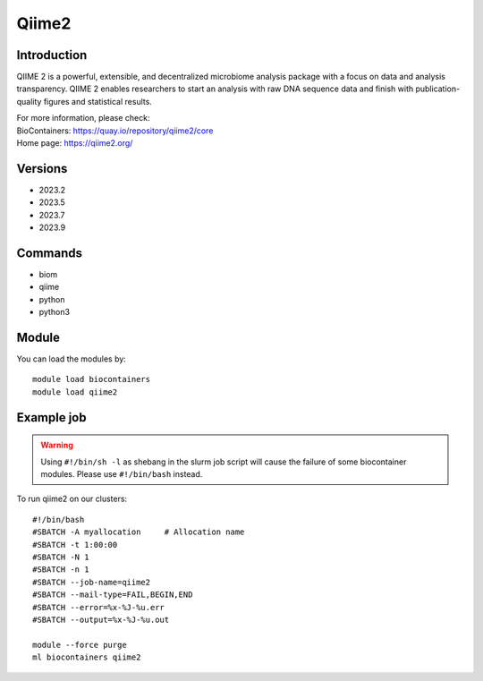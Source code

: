.. _backbone-label:

Qiime2
==============================

Introduction
~~~~~~~~
QIIME 2 is a powerful, extensible, and decentralized microbiome analysis package with a focus on data and analysis transparency. QIIME 2 enables researchers to start an analysis with raw DNA sequence data and finish with publication-quality figures and statistical results.


| For more information, please check:
| BioContainers: https://quay.io/repository/qiime2/core 
| Home page: https://qiime2.org/

Versions
~~~~~~~~
- 2023.2
- 2023.5
- 2023.7
- 2023.9

Commands
~~~~~~~
- biom
- qiime
- python
- python3

Module
~~~~~~~~
You can load the modules by::

    module load biocontainers
    module load qiime2

Example job
~~~~~
.. warning::
    Using ``#!/bin/sh -l`` as shebang in the slurm job script will cause the failure of some biocontainer modules. Please use ``#!/bin/bash`` instead.

To run qiime2 on our clusters::

    #!/bin/bash
    #SBATCH -A myallocation     # Allocation name
    #SBATCH -t 1:00:00
    #SBATCH -N 1
    #SBATCH -n 1
    #SBATCH --job-name=qiime2
    #SBATCH --mail-type=FAIL,BEGIN,END
    #SBATCH --error=%x-%J-%u.err
    #SBATCH --output=%x-%J-%u.out

    module --force purge
    ml biocontainers qiime2
